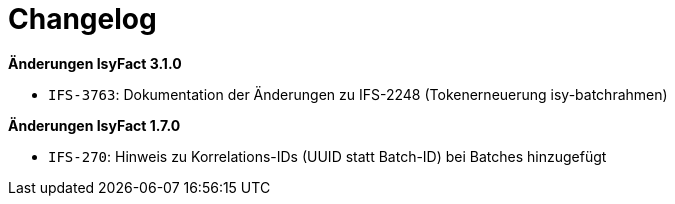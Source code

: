 [[changelog]]
= Changelog

*Änderungen IsyFact 3.1.0*

// tag::release-3.1.0[]

- `IFS-3763`: Dokumentation der Änderungen zu IFS-2248 (Tokenerneuerung isy-batchrahmen)

// end::release-3.1.0[]

// *Änderungen IsyFact 3.0.0*

// tag::release-3.0.0[]

// end::release-3.0.0[]

// *Änderungen IsyFact 2.4.0*

// tag::release-2.4.0[]

// end::release-2.4.0[]

// *Änderungen IsyFact 2.3.0*

// tag::release-2.3.0[]

// end::release-2.3.0[]

// *Änderungen IsyFact 2.2.0*

// tag::release-2.2.0[]

// end::release-2.2.0[]

// *Änderungen IsyFact 2.1.0*

// tag::release-2.1.0[]

// end::release-2.1.0[]

// *Änderungen IsyFact 2.0.0*

// tag::release-2.0.0[]

// end::release-2.0.0[]

*Änderungen IsyFact 1.7.0*

// tag::release-1.7.0[]
- `IFS-270`: Hinweis zu Korrelations-IDs (UUID statt Batch-ID) bei Batches hinzugefügt
// end::release-1.7.0[]

// *Änderungen IsyFact 1.6.0*

// tag::release-1.6.0[]

// end::release-1.6.0[]
